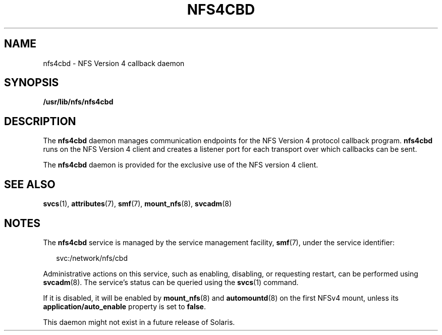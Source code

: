'\" te
.\" Copyright (c) 2004, Sun Microsystems, Inc. All Rights Reserved.
.\" The contents of this file are subject to the terms of the Common Development and Distribution License (the "License").  You may not use this file except in compliance with the License.
.\" You can obtain a copy of the license at usr/src/OPENSOLARIS.LICENSE or http://www.opensolaris.org/os/licensing.  See the License for the specific language governing permissions and limitations under the License.
.\" When distributing Covered Code, include this CDDL HEADER in each file and include the License file at usr/src/OPENSOLARIS.LICENSE.  If applicable, add the following below this CDDL HEADER, with the fields enclosed by brackets "[]" replaced with your own identifying information: Portions Copyright [yyyy] [name of copyright owner]
.TH NFS4CBD 8 "Apr 11, 2005"
.SH NAME
nfs4cbd \- NFS Version 4 callback daemon
.SH SYNOPSIS
.LP
.nf
\fB/usr/lib/nfs/nfs4cbd\fR
.fi

.SH DESCRIPTION
.sp
.LP
The \fBnfs4cbd\fR daemon manages communication endpoints for the NFS Version 4
protocol callback program. \fBnfs4cbd\fR runs on the NFS Version 4 client and
creates a listener port for each transport over which callbacks can be sent.
.sp
.LP
The \fBnfs4cbd\fR daemon is provided for the exclusive use of the NFS version 4
client.
.SH SEE ALSO
.sp
.LP
\fBsvcs\fR(1),
\fBattributes\fR(7),
\fBsmf\fR(7),
\fBmount_nfs\fR(8),
\fBsvcadm\fR(8)
.SH NOTES
.sp
.LP
The \fBnfs4cbd\fR service is managed by the service management facility,
\fBsmf\fR(7), under the service identifier:
.sp
.in +2
.nf
svc:/network/nfs/cbd
.fi
.in -2
.sp

.sp
.LP
Administrative actions on this service, such as enabling, disabling, or
requesting restart, can be performed using \fBsvcadm\fR(8). The service's
status can be queried using the \fBsvcs\fR(1) command.
.sp
.LP
If it is disabled, it will be enabled by \fBmount_nfs\fR(8) and
\fBautomountd\fR(8) on the first NFSv4 mount, unless its
\fBapplication/auto_enable\fR property is set to \fBfalse\fR.
.sp
.LP
This daemon might not exist in a future release of Solaris.
